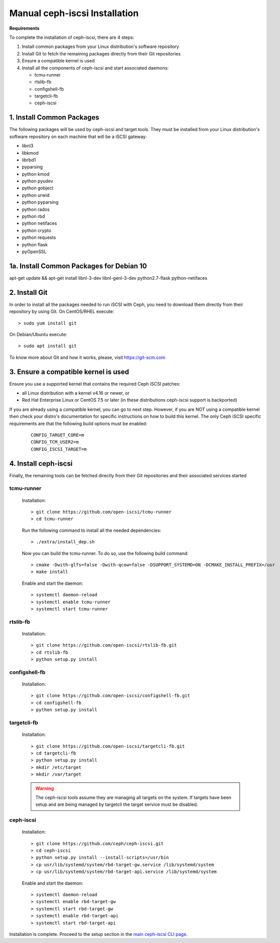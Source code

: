 ==============================
Manual ceph-iscsi Installation
==============================

**Requirements**

To complete the installation of ceph-iscsi, there are 4 steps:

1. Install common packages from your Linux distribution's software repository
2. Install Git to fetch the remaining packages directly from their Git repositories
3. Ensure a compatible kernel is used
4. Install all the components of ceph-iscsi and start associated daemons:

   -  tcmu-runner
   -  rtslib-fb
   -  configshell-fb
   -  targetcli-fb
   -  ceph-iscsi


1. Install Common Packages
==========================

The following packages will be used by ceph-iscsi and target tools.
They must be installed from your Linux distribution's software repository
on each machine that will be a iSCSI gateway:

-  libnl3
-  libkmod
-  librbd1
-  pyparsing
-  python kmod
-  python pyudev
-  python gobject
-  python urwid
-  python pyparsing
-  python rados
-  python rbd
-  python netifaces
-  python crypto
-  python requests
-  python flask
-  pyOpenSSL

1a. Install Common Packages for Debian 10
==========================
apt-get update && apt-get install libnl-3-dev libnl-genl-3-dev python2.7-flask python-netifaces


2. Install Git
==============

In order to install all the packages needed to run iSCSI with Ceph, you need to download them directly from their repository by using Git.
On CentOS/RHEL execute:

::

   > sudo yum install git

On Debian/Ubuntu execute:

::

   > sudo apt install git
   
To know more about Git and how it works, please, visit https://git-scm.com


3. Ensure a compatible kernel is used
=====================================

Ensure you use a supported kernel that contains the required Ceph iSCSI patches:

-  all Linux distribution with a kernel v4.16 or newer, or
-  Red Hat Enterprise Linux or CentOS 7.5 or later (in these distributions ceph-iscsi support is backported)

If you are already using a compatible kernel, you can go to next step.
However, if you are NOT using a compatible kernel then check your distro's
documentation for specific instructions on how to build this kernel. The only
Ceph iSCSI specific requirements are that the following build options must be
enabled:

    ::
    
       CONFIG_TARGET_CORE=m
       CONFIG_TCM_USER2=m
       CONFIG_ISCSI_TARGET=m


4. Install ceph-iscsi
========================================================

Finally, the remaining tools can be fetched directly from their Git repositories and their associated services started


tcmu-runner
-----------

   Installation:

   ::

       > git clone https://github.com/open-iscsi/tcmu-runner
       > cd tcmu-runner

   Run the following command to install all the needed dependencies:

   ::

       > ./extra/install_dep.sh   
   
   Now you can build the tcmu-runner.
   To do so, use the following build command:

   ::

       > cmake -Dwith-glfs=false -Dwith-qcow=false -DSUPPORT_SYSTEMD=ON -DCMAKE_INSTALL_PREFIX=/usr
       > make install

   Enable and start the daemon:

   ::

       > systemctl daemon-reload
       > systemctl enable tcmu-runner
       > systemctl start tcmu-runner


rtslib-fb
---------

   Installation:

   ::

       > git clone https://github.com/open-iscsi/rtslib-fb.git
       > cd rtslib-fb
       > python setup.py install

configshell-fb
--------------

   Installation:

   ::

       > git clone https://github.com/open-iscsi/configshell-fb.git
       > cd configshell-fb
       > python setup.py install

targetcli-fb
------------

   Installation:

   ::

       > git clone https://github.com/open-iscsi/targetcli-fb.git
       > cd targetcli-fb
       > python setup.py install
       > mkdir /etc/target
       > mkdir /var/target

   .. warning:: The ceph-iscsi tools assume they are managing all targets
      on the system. If targets have been setup and are being managed by
      targetcli the target service must be disabled.

ceph-iscsi
-----------------

   Installation:

   ::

       > git clone https://github.com/ceph/ceph-iscsi.git
       > cd ceph-iscsi
       > python setup.py install --install-scripts=/usr/bin
       > cp usr/lib/systemd/system/rbd-target-gw.service /lib/systemd/system
       > cp usr/lib/systemd/system/rbd-target-api.service /lib/systemd/system

   Enable and start the daemon:

   ::

       > systemctl daemon-reload
       > systemctl enable rbd-target-gw
       > systemctl start rbd-target-gw
       > systemctl enable rbd-target-api
       > systemctl start rbd-target-api

Installation is complete. Proceed to the setup section in the
`main ceph-iscsi CLI page`_.

.. _`main ceph-iscsi CLI page`: ../iscsi-target-cli
